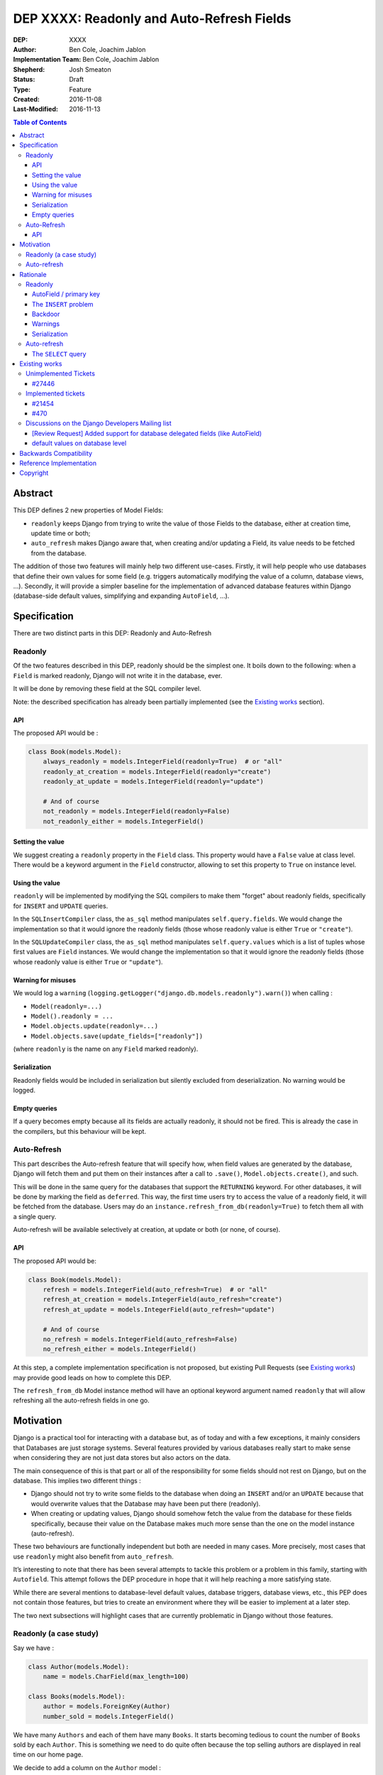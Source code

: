 ==========================================
DEP XXXX: Readonly and Auto-Refresh Fields
==========================================

:DEP: XXXX
:Author: Ben Cole, Joachim Jablon
:Implementation Team: Ben Cole, Joachim Jablon
:Shepherd: Josh Smeaton
:Status: Draft
:Type: Feature
:Created: 2016-11-08
:Last-Modified: 2016-11-13

.. contents:: Table of Contents
   :depth: 3
   :local:

Abstract
========

This DEP defines 2 new properties of Model Fields:

- ``readonly`` keeps Django from trying to write the value of those Fields to the database, either at creation time, update time or both;
- ``auto_refresh`` makes Django aware that, when creating and/or updating a Field, its value needs to be fetched from the database.

The addition of those two features will mainly help two different use-cases. Firstly, it will help people who use databases that define their own values for some field (e.g. triggers automatically modifying the value of a column, database views, ...). Secondly, it will provide a simpler baseline for the implementation of advanced database features within Django (database-side default values, simplifying and expanding ``AutoField``, ...).

Specification
=============

There are two distinct parts in this DEP: Readonly and Auto-Refresh

Readonly
--------

Of the two features described in this DEP, readonly should be the simplest one.
It boils down to the following: when a ``Field`` is marked readonly, Django will not write it in the database, ever.

It will be done by removing these field at the SQL compiler level.

Note: the described specification has already been partially implemented (see the `Existing works`_ section).

API
^^^

The proposed API would be :

.. code-block:: python

    class Book(models.Model):
        always_readonly = models.IntegerField(readonly=True)  # or "all"
        readonly_at_creation = models.IntegerField(readonly="create")
        readonly_at_update = models.IntegerField(readonly="update")

        # And of course
        not_readonly = models.IntegerField(readonly=False)
        not_readonly_either = models.IntegerField()

Setting the value
^^^^^^^^^^^^^^^^^

We suggest creating a ``readonly`` property in the ``Field`` class. This property would have a ``False`` value at class level. There would be a keyword argument in the ``Field`` constructor, allowing to set this property to ``True`` on instance level.

Using the value
^^^^^^^^^^^^^^^

``readonly`` will be implemented by modifying the SQL compilers to make them "forget" about readonly fields, specifically for ``INSERT`` and ``UPDATE`` queries.

In the ``SQLInsertCompiler`` class, the ``as_sql`` method manipulates ``self.query.fields``. We would change the implementation so that it would ignore the readonly fields (those whose readonly value is either ``True`` or ``"create"``).

In the ``SQLUpdateCompiler`` class, the ``as_sql`` method manipulates ``self.query.values`` which is a list of tuples whose first values are ``Field`` instances. We would change the implementation so that it would ignore the readonly fields (those whose readonly value is either ``True`` or ``"update"``).

Warning for misuses
^^^^^^^^^^^^^^^^^^^

We would log a ``warning`` (``logging.getLogger("django.db.models.readonly").warn()``) when calling :

- ``Model(readonly=...)``
- ``Model().readonly = ...``
- ``Model.objects.update(readonly=...)``
- ``Model.objects.save(update_fields=["readonly"])``

(where ``readonly`` is the name on any ``Field`` marked readonly).

Serialization
^^^^^^^^^^^^^

Readonly fields would be included in serialization but silently excluded from deserialization. No warning would be logged.

Empty queries
^^^^^^^^^^^^^

If a query becomes empty because all its fields are actually readonly, it should not be fired. This is already the case in the compilers, but this behaviour will be kept.

Auto-Refresh
------------

This part describes the Auto-refresh feature that will specify how, when field values are generated by the database, Django will fetch them and put them on their instances after a call to ``.save()``, ``Model.objects.create()``, and such.

This will be done in the same query for the databases that support the ``RETURNING`` keyword. For other databases, it will be done by marking the field as ``deferred``. This way, the first time users try to access the value of a readonly field, it will be fetched from the database. Users may do an ``instance.refresh_from_db(readonly=True)`` to fetch them all with a single query.

Auto-refresh will be available selectively at creation, at update or both (or none, of course).

API
^^^

The proposed API would be:

.. code-block:: python

    class Book(models.Model):
        refresh = models.IntegerField(auto_refresh=True)  # or "all"
        refresh_at_creation = models.IntegerField(auto_refresh="create")
        refresh_at_update = models.IntegerField(auto_refresh="update")

        # And of course
        no_refresh = models.IntegerField(auto_refresh=False)
        no_refresh_either = models.IntegerField()


At this step, a complete implementation specification is not proposed, but existing Pull Requests (see `Existing works`_) may provide good leads on how to complete this DEP.

The ``refresh_from_db`` Model instance method will have an optional keyword argument named ``readonly`` that will allow refreshing all the auto-refresh fields in one go.

Motivation
==========

Django is a practical tool for interacting with a database but, as of today and with a few exceptions, it mainly considers that Databases are just storage systems. Several features provided by various databases really start to make sense when considering they are not just data stores but also actors on the data.

The main consequence of this is that part or all of the responsibility for some fields should not rest on Django, but on the database. This implies two different things :

- Django should not try to write some fields to the database when doing an ``INSERT`` and/or an ``UPDATE`` because that would overwrite values that the Database may have been put there (readonly).
- When creating or updating values, Django should somehow fetch the value from the database for these fields specifically, because their value on the Database makes much more sense than the one on the model instance (auto-refresh).

These two behaviours are functionally independent but both are needed in many cases. More precisely, most cases that use ``readonly`` might also benefit from ``auto_refresh``.

It’s interesting to note that there has been several attempts to tackle this problem or a problem in this family, starting with ``Autofield``. This attempt follows the DEP procedure in hope that it will help reaching a more satisfying state.

While there are several mentions to database-level default values, database triggers, database views, etc., this PEP does not contain those features, but tries to create an environment where they will be easier to implement at a later step.

The two next subsections will highlight cases that are currently problematic in Django without those features.

Readonly (a case study)
-----------------------

Say we have :

.. code-block:: python

    class Author(models.Model):
        name = models.CharField(max_length=100)

    class Books(models.Model):
        author = models.ForeignKey(Author)
        number_sold = models.IntegerField()

We have many ``Authors`` and each of them have many ``Books``. It starts becoming tedious to count the number of ``Books`` sold by each ``Author``. This is something we need to do quite often because the top selling authors are displayed in real time on our home page.

We decide to add a column on the ``Author`` model :

.. code-block:: python

    total_books_sold = models.IntegerField()


And, as we want to make sure the new field is always up to date, we write a database trigger that will update its value everytime a Book is updated.

A few weeks pass, and we discover that, sometimes, the ``total_books_sold`` is off. This is strange, because we have audited our code and we are sure that we never change the value of this field. We start to wonder if our triggers work correctly, and then we realize that when we do:

.. code-block:: python


    author = Author.objects.get(name="Terry Pratchett")
    author.name = "Sir " + author.name
    author.save()


... and if there was an update of ``total_books_sold`` by the database between our ``get`` and our ``save`` we have probably overwritten the value with our old value.

The readonly feature as described above would have prevented that. It would also have helped us realize that we were doing things like:

.. code-block:: python

    terry_pratchett.total_books_sold = 12
    # or
    Authors.objects.filter(name="Terry Pratchett").update(total_books_sold=12)
    # or
    Authors.objects.create(name="Terry Pratchett", total_books_sold=12)

which most probably were wrong.

Auto-refresh
------------

When fields are readonly, auto-refresh is an important thing to keep the Model instances synced with the data in the database. Auto-refresh tries to go to the simplest path for doing that.

Rationale
=========

Here are the different use cases identified for which this DEP would help:

- Database defaults would benefit from auto-refresh;
- Database triggers would benefit from auto-refresh and readonly;
- Postgres Serial fields may benefit from auto-refresh and optionally from readonly;
- Autofield could be refactored around auto-refresh for PostgreSQL and Oracle;
- Database views and materialized views will benefit from both readonly and auto-refresh;
- A cleaner and broader implementation of Autofields (and primary fields in general) will benefit from auto-refresh;
- A Django implementation of Serial fields, or UUID fields would benefit from auto-refresh and, in some case, readonly too.
- ...

While these 2 features don't solve the whole problem, they really seem to be the common thread that will help Django go forward.

The following sections outline some design discussions and decisions, and the reasons behind them.

Readonly
--------

AutoField / primary key
^^^^^^^^^^^^^^^^^^^^^^^

While not specifically useful, there's no reason to say the AutoField of a Model should or should not be readonly. AutoField will not be a special case for Readonly. This is clearly the kind of things that the Database will fill for us to ensure uniqueness, and there are not so many cases where we really want to choose the primary key or update the primary key (plus, that might be complex to deal with if we have ``ForeignKeys``)

The ``INSERT`` problem
^^^^^^^^^^^^^^^^^^^^^^

One cannot omit a required Field on an ``INSERT`` query. Readonly fields will always be omitted. This means that readonly Fields cannot be required by the database. They need to be ``null=True`` or have a database default or not really be fields in the first place. For now, of all these  possibilities, the only one Django can do is the nullable Field, but it's likely not what people want.

This means that, as of today, people using readonly Fields have to define the Field manually themselves, probably using an SQL migration. It's not a "problem", but it's something unusual. It's also logical that, because the DEP goes toward leaving the responsibility of this field to the Database, the responsibility of defining this Field also goes to the Database.

Backdoor
^^^^^^^^

We could imagine different systems that would allow actually including the readonly fields for ``INSERT`` or ``UPDATES``. As of now, a use-case has not been presented demonstrating the need for one.

Warnings
^^^^^^^^

The authors of the DEP are not aware of a preference between ``warnings`` (as in ``import warning``) or ``logs`` (as in ``logging.warning()``) as far of Django's own codebase goes.

Serialization
^^^^^^^^^^^^^

As of now, a use-case has not been presented demonstrating the need for either excluding readonly fields from serialization or including them for deserialization.


Auto-refresh
------------

The ``SELECT`` query
^^^^^^^^^^^^^^^^^^^^

Several propositions have been made for databases that don't support ``RETURNING``:

- We should do the ``SELECT`` query right away (using ``refresh_from_db(fields=readonly_fields)`` for example);
- Or we should have these fields be lazily fetched upon use (all together or individually, marking them as deferred);
- Or we should provide a default behaviour (say, refresh) and a mechanism to do otherwise (say ``.save(auto_refresh=False)``);
- Or we should do nothing and let the user explicitly refresh the fields they want.

In the end, the recent refactor of deferred fields really pointed us towards this solution for its simplicity, both to implement and to use.

Existing works
==============

Unimplemented Tickets
---------------------

`#27446`_
^^^^^^^^^
(Nov. 2016) A ticket (by the authors of this DEP) on implementing the readonly argument. Closed in favor of `#21454`_.

Implemented tickets
-------------------

`#21454`_
^^^^^^^^^
(Jan. 2014) A ticket by @mpessas explaining the problem (database-generated values, triggers, virtual fields).
The tickets refers a lot to the proposed implementation (see below).
The ensuing discussion highlights several points :

- There are both arguments for and against making an extra fetch query
  after the ``INSERT`` / ``UPDATE``. It’s probably important to give
  the user the choice. When using ``RETURNING`` on the backends that support it,
  it’s quite less problematic.
- On this ticket, neither the ``.update()`` method nor fixture loading
  enforced the behavior of not writing the fields into the database.
- The possibility of having one field be written to the database for
  ``INSERT``but not for ``UPDATE`` or vice versa is mentionned.
- It also mentions the need for having the refresh behaviour somewhat
  independent from the readonly behaviour.

Implemented in `GitHub #2149`_
""""""""""""""""""""""""""""""
(Nov. 2013 > Feb. 2104) By @mpessas too.
Corresponding implementation to the ticket above, containing a lot of advice by @shaib, both specific to this implementation and more generally to how ``RETURNING`` works for different backends.
In this implementation :

- modifying the ``save`` method to remove unwanted fields (readonly);
- a lot of work had to be done to properly implement the refreshing part
  (auto_refresh)

This PR was closed for inactivity.

Implemented in `GitHub #5904`_
""""""""""""""""""""""""""""""
(Dec. 2015) By @owais. A new implementation. This PR works by modifying the queryset API to add ``add/get_ignore_delegated()`` methods that will add fields on an ``_ignore_delegated`` list which is passed to ``.save()`` to ignore the fields. Its stand is that ignoring those fields or not is something that should be chosen when calling save / create.
This PR also provides a new API on the fields with five new options (four behavior flags and a fifth on that is a shortcut for all of those flags).

This PR spawned the discussion `[Review Request] Added support for database delegated fields (like AutoField)`_ on the Dev mailing list (see below).

This PR was closed for inactivity too.

Implemented in `GitHub #7515`_
""""""""""""""""""""""""""""""

(Nov. 2016) By the authors of this DEP. This implementations was based on `Django Readonly Field <https://github.com/novafloss/django-readonly-field>`_. At start, it was just an implementation for the "readonly" part, but there was a take at adding the "auto-refresh" as a later move. There was also an interesting suggestion of not refreshing in the field, but one way or another (e.g. using the already existing ``deferred`` feature) having these fields be lazily fetched from the database.

This PR was suspended while writing this DEP.

`#470`_
^^^^^^^

An old closed ticket which was the first one suggesting the use of database defaults.

Discussions on the Django Developers Mailing list
-------------------------------------------------

`[Review Request] Added support for database delegated fields (like AutoField)`_
^^^^^^^^^^^^^^^^^^^^^^^^^^^^^^^^^^^^^^^^^^^^^^^^^^^^^^^^^^^^^^^^^^^^^^^^^^^^^^^^

This discussion mainly advocates that the API proposed in `GitHub #5904`_ is too complicated. It also points towards the work on _`default values on database level`_.

_`default values on database level`
^^^^^^^^^^^^^^^^^^^^^^^^^^^^^^^^^^^

Talking specifically about default values, as the title says, an agreed-upon behaviour seems to be a ``db_defaut`` option on the fields. This feature could use the auto-refresh behaviour described in this DEP, but for the rest, it’s probably not directly linked. It references `#470`_.

..
  Links
  -----

.. _`[Review Request] Added support for database delegated fields (like AutoField)`: https://groups.google.com/forum/#!msg/django-developers/BDAlTyJwQeY/BOuTv5AHEgAJ
.. _`default values on database level`: https://groups.google.com/forum/#!topic/django-developers/3mcro17Gb40/discussion
.. _`#470`: https://code.djangoproject.com/ticket/470
.. _`#27446`: https://code.djangoproject.com/ticket/27446
.. _`#21454`: https://code.djangoproject.com/ticket/21454
.. _`GitHub #2149`: https://github.com/django/django/pull/2149
.. _`GitHub #5904`: https://github.com/django/django/pull/5904
.. _`GitHub #7515`: https://github.com/django/django/pull/7515

Backwards Compatibility
=======================

This DEP will not change existing behaviours, it will only add new behaviour using opt-in flags. It should not need a deprecation path.

Reference Implementation
========================

An implementation is being written by the authors of the DEP to try and experiment with the API. A PR will be opened when ready.

Copyright
=========

This document has been placed in the public domain per the Creative Commons
CC0 1.0 Universal license (http://creativecommons.org/publicdomain/zero/1.0/deed).
